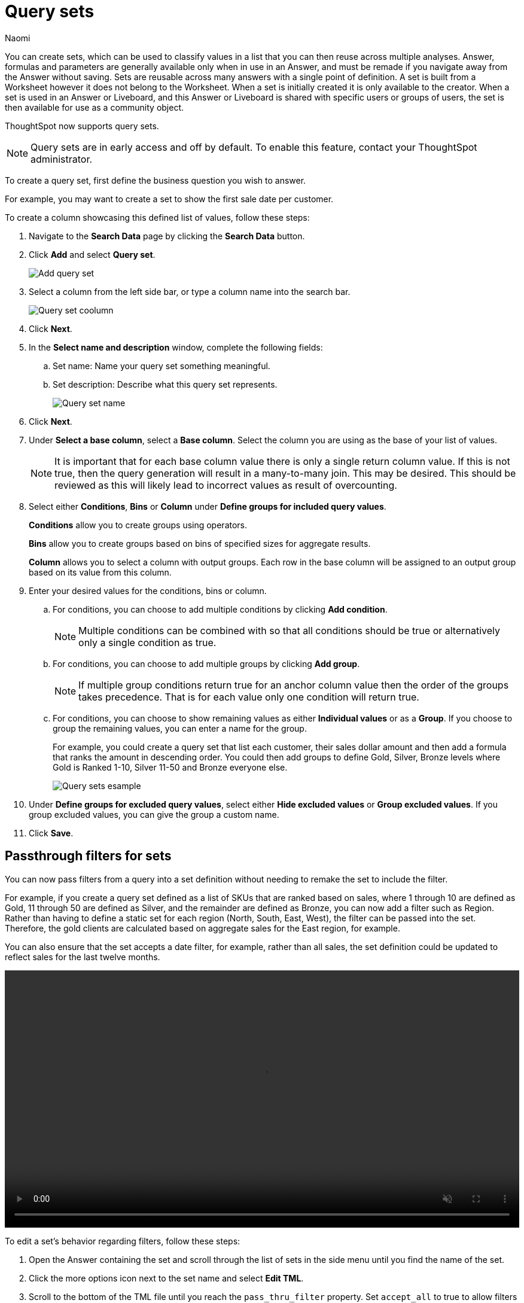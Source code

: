 = Query sets
:last_updated: 4/25/25
:author: Naomi
:linkattrs:
:page-layout: default-cloud-early-access
:page-aliases: /admin/query-sets.adoc
:experimental:
:description: You can now create query sets, which can be used to classify values in a list you can then reuse across multiple analyses.
:jira: SCAL-229666, SCAL-238614, SCAL-247618

You can create sets, which can be used to classify values in a list that you can then reuse across multiple analyses. Answer, formulas and parameters are generally available only when in use in an Answer, and must be remade if you navigate away from the Answer without saving. Sets are reusable across many answers with a single point of definition. A set is built from a Worksheet however it does not belong to the Worksheet. When a set is initially created it is only available to the creator. When a set is used in an Answer or Liveboard, and this Answer or Liveboard is shared with specific users or groups of users, the set is then available for use as a community object.

ThoughtSpot now supports query sets.

NOTE: Query sets are in early access and off by default. To enable this feature, contact your ThoughtSpot administrator.

To create a query set, first define the business question you wish to answer.


For example, you may want to create a set to show the first sale date per customer.


To create a column showcasing this defined list of values, follow these steps:

. Navigate to the *Search Data* page by clicking the *Search Data* button.

. Click *Add* and select *Query set*.
+
[.bordered]
image::query-set-add.png[Add query set]

. Select a column from the left side bar, or type a column name into the search bar.
+
[.bordered]
image::query-set-column.png[Query set coolumn]
//. Ensure you are searching on the correct Worksheet, and select the *Customer ID* column from the left side bar, or type the word into the Search bar. To see the quantity purchased by product, select *Min Transaction Date* and click the *Go* button or press *Enter*.

. Click *Next*.

. In the *Select name and description* window, complete the following fields:
.. Set name: Name your query set something meaningful.
.. Set description: Describe what this query set represents.
+
[.bordered]
image::query-set-name.png[Query set name]
. Click *Next*.
. Under *Select a base column*, select a *Base column*. Select the column you are using as the base of your list of values.
+
NOTE: It is important that for each base column value there is only a single return column value. If this is not true, then the query generation will result in a many-to-many join. This may be desired. This should be reviewed as this will likely lead to incorrect values as result of overcounting.
. Select either *Conditions*, *Bins* or *Column* under *Define groups for included query values*.
+
*Conditions* allow you to create groups using operators.
+
*Bins* allow you to create groups based on bins of specified sizes for aggregate results.
+
*Column* allows you to select a column with output groups. Each row in the base column will be assigned to an output group based on its value from this column.

. Enter your desired values for the conditions, bins or column.
+
.. For conditions, you can choose to add multiple conditions by clicking *Add condition*.
+
NOTE: Multiple conditions can be combined with so that all conditions should be true or alternatively only a single condition as true.
+
.. For conditions, you can choose to add multiple groups by clicking *Add group*.
+
NOTE: If multiple group conditions return true for an anchor column value then the order of the groups takes precedence. That is for each value only one condition will return true.
+
.. For conditions, you can choose to show remaining values as either *Individual values* or as a *Group*. If you choose to group the remaining values, you can enter a name for the group.
+
For example, you could create a query set that list each customer, their sales dollar amount and then add a formula that ranks the amount in descending order. You could then add groups to define Gold, Silver, Bronze levels where Gold is Ranked 1-10, Silver 11-50 and Bronze everyone else.
+
image::query-sets-example.png[Query sets esample]

. Under *Define groups for excluded query values*, select either *Hide excluded values* or *Group excluded values*. If you group excluded values, you can give the group a custom name.
. Click *Save*.

[#passthrough]
== Passthrough filters for sets

You can now pass filters from a query into a set definition without needing to remake the set to include the filter.

For example, if you create a query set defined as a list of SKUs that are ranked based on sales, where 1 through 10 are defined as Gold, 11 through 50 are defined as Silver, and the remainder are defined as Bronze, you can now add a filter such as Region. Rather than having to define a static set for each region (North, South, East, West), the filter can be passed into the set. Therefore, the gold clients are calculated based on aggregate sales for the East region, for example.

You can also ensure that the set accepts a date filter, for example, rather than all sales, the set definition could be updated to reflect sales for the last twelve months.

+++
<video autoplay loop muted controls width="100%" controlsList="nodownload">
<source src="https://docs.thoughtspot.com/cloud/10.5.0.cl/_images/sets-passthrough.mp4" type="video/mp4">
</video>
+++

To edit a set's behavior regarding filters, follow these steps:

. Open the Answer containing the set and scroll through the list of sets in the side menu until you find the name of the set.

. Click the more options icon next to the set name and select *Edit TML*.

. Scroll to the bottom of the TML file until you reach the `pass_thru_filter` property. Set `accept_all` to true to allow filters to pass through to the set. Set the property to false to keep the default behavior.

. Click *Publish* in the top right corner. Confirm your selection by clicking *Publish* in the pop-up window.

. Click *Close* and close the TML window.

=== Limitations

* We do not currently support row-level security for query sets. Adding row-level security to a query set results in a query generation error.

* It is not possible to un-share a set.
* Sets are only shared with View permissions.

